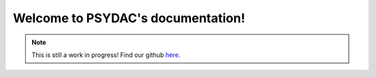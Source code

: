 .. PSYDAC documentation documentation master file, created by
   sphinx-quickstart on Fri May 12 13:11:39 2023.
   You can adapt this file completely to your liking, but it should at least
   contain the root `toctree` directive.

Welcome to PSYDAC's documentation!
================================================

.. _note:
.. note::

   This is still a work in progress! Find our github `here <https://github.com/pyccel/psydac/tree/devel/>`_.
